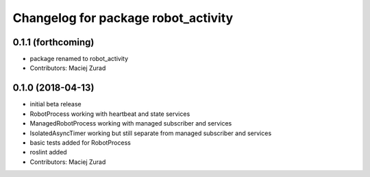 ^^^^^^^^^^^^^^^^^^^^^^^^^^^^^^^^^^^^^
Changelog for package robot_activity
^^^^^^^^^^^^^^^^^^^^^^^^^^^^^^^^^^^^^

0.1.1 (forthcoming)
-------------------
* package renamed to robot_activity
* Contributors: Maciej Zurad

0.1.0 (2018-04-13)
-------------------
* initial beta release
* RobotProcess working with heartbeat and state services
* ManagedRobotProcess working with managed subscriber and services
* IsolatedAsyncTimer working but still separate from managed subscriber and services
* basic tests added for RobotProcess
* roslint added
* Contributors: Maciej Zurad
